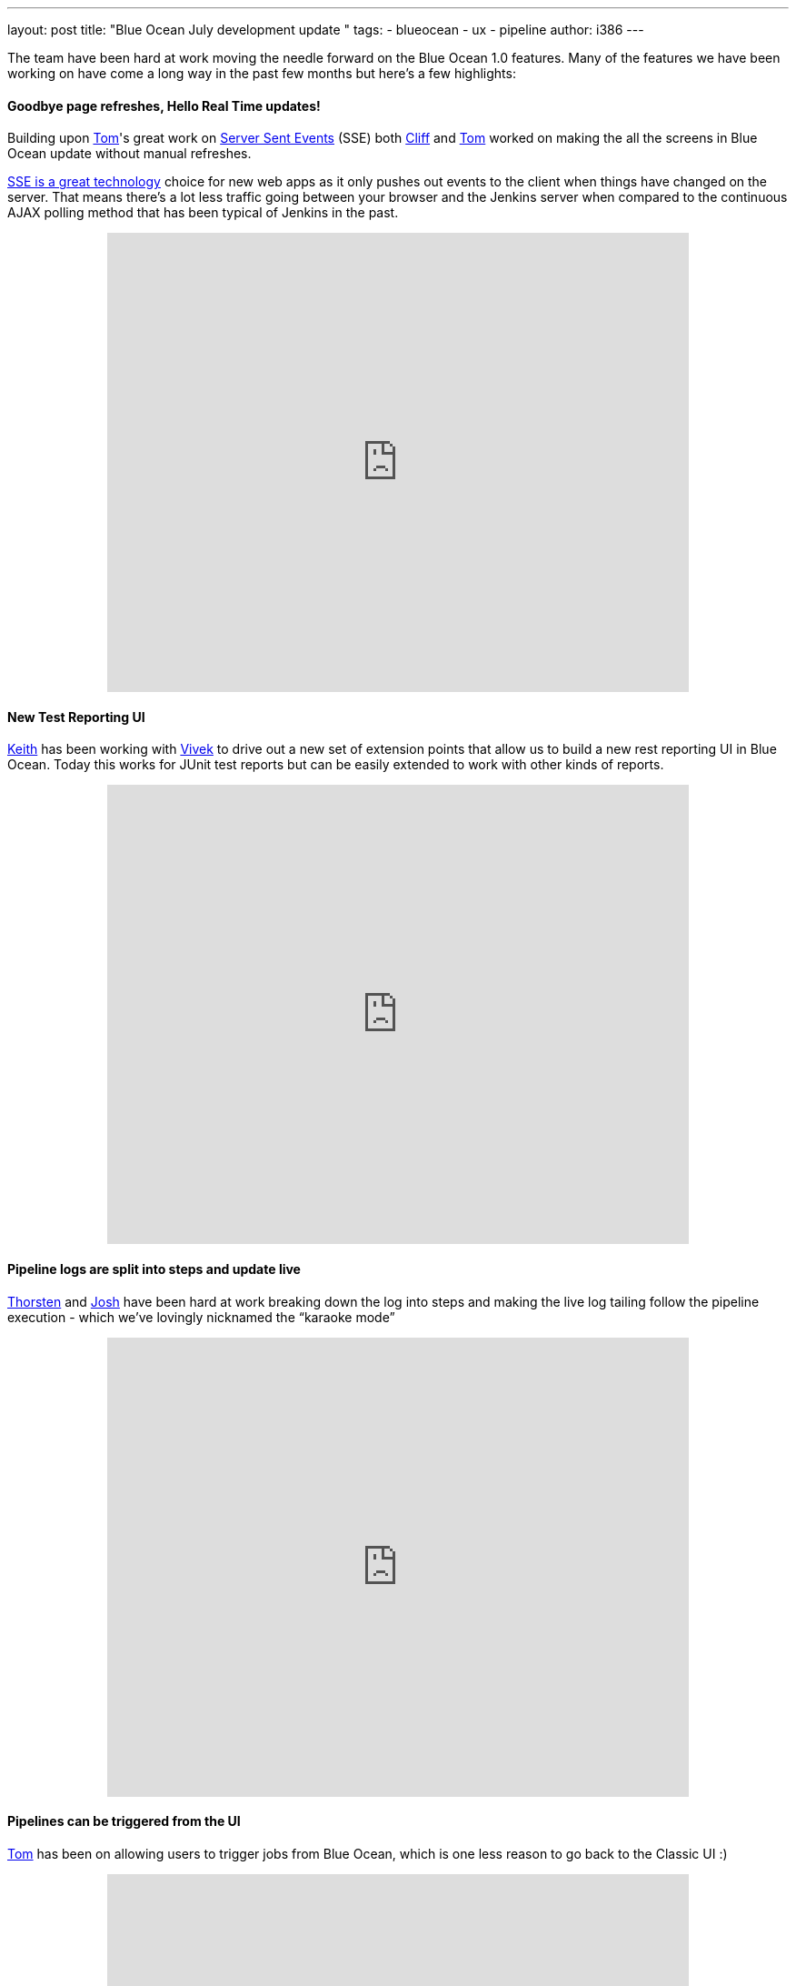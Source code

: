 ---
layout: post
title: "Blue Ocean July development update "
tags:
- blueocean
- ux
- pipeline
author: i386
---

The team have been hard at work moving the needle forward on the Blue
Ocean 1.0 features. Many of the features we have been working on have
come a long way in the past few months but here's a few highlights:

==== Goodbye page refreshes, Hello Real Time updates!

Building upon
https://twitter.com/tomfennelly[Tom]'s great work on
https://github.com/jenkinsci/sse-gateway-plugin[Server Sent Events] (SSE) both
https://twitter.com/cliffmeyers[Cliff] and
https://twitter.com/tomfennelly[Tom] worked
on making the all the screens in Blue Ocean update without manual
refreshes.

https://developer.mozilla.org/en-US/docs/Web/API/Server-sent_events/Using_server-sent_events[SSE is a great technology]
choice for new web apps as it only pushes out
events to the client when things have changed on the server. That means
there’s a lot less traffic going between your browser and the Jenkins
server when compared to the continuous AJAX polling method that has been
typical of Jenkins in the past.

++++
<center>
<iframe width="640" height="505"
src="https://www.youtube-nocookie.com/embed/AEnByFwPYaE?rel=0" frameborder="0"
allowfullscreen></iframe>
</center>
++++

==== New Test Reporting UI

https://twitter.com/kzantow[Keith] has
been working with https://twitter.com/vivekpandey[Vivek] to
drive out a new set of extension points that allow us to build a new
rest reporting UI in Blue Ocean. Today this works for JUnit test reports
but can be easily extended to work with other kinds of reports.

++++
<center>
<iframe width="640" height="505"
src="https://www.youtube-nocookie.com/embed/QEeSOBCYY4o?rel=0" frameborder="0"
allowfullscreen></iframe>
</center>
++++

==== Pipeline logs are split into steps and update live

https://twitter.com/ThorScherler[Thorsten] and
http://twitter.com/sophistifunk[Josh] have
been hard at work breaking down the log into steps and making the live
log tailing follow the pipeline execution - which we’ve lovingly
nicknamed the “karaoke mode”

++++
<center>
<iframe width="640" height="505"
src="https://www.youtube-nocookie.com/embed/Ew13TjclNME?rel=0" frameborder="0"
allowfullscreen></iframe>
</center>
++++

====  Pipelines can be triggered from the UI

https://twitter.com/tomfennelly[Tom] has
been on allowing users to trigger jobs from Blue Ocean, which is one
less reason to go back to the Classic UI :)

++++
<center>
<iframe width="640" height="505"
src="https://www.youtube-nocookie.com/embed/kdT02vPTxQI?rel=0" frameborder="0"
allowfullscreen></iframe>
</center>
++++

==== Blue Ocean has been released to the experimental update center

Many of you have asked us questions about how you can try Blue Ocean
today and have resorted to building the plugin yourself or running our
Docker image.

We wanted to make the process of trying Blue Ocean in its unfinished
state by publishing the plugin to the experimental update center - it's
available today!

So what is the Experimental Update Center? It is a mechanism for the
Jenkins developer community to share early previews of new plugins with
the broader user community. Plugins in this update center are
experimental and we strongly advise not running them on production or
Jenkins systems that you rely on for your work.

That means any plugin in this update center could eat your Jenkins data,
cause slowdowns, degrade security or have their behavior change at no
notice.

You can learn how to
link:/blog/2013/09/23/experimental-plugins-update-center/[activate
the experimental update center on this post].

Stay tuned for more updates!
